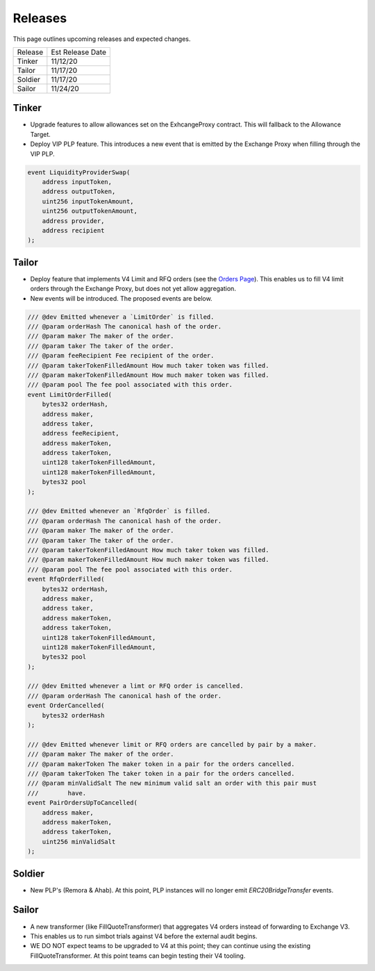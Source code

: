 ###############################
Releases
###############################

This page outlines upcoming releases and expected changes.

+---------+------------------+
| Release | Est Release Date |
+---------+------------------+
| Tinker  | 11/12/20         |
+---------+------------------+
| Tailor  | 11/17/20         |
+---------+------------------+
| Soldier | 11/17/20         |
+---------+------------------+
| Sailor  | 11/24/20         |
+---------+------------------+

Tinker
------

- Upgrade features to allow allowances set on the ExhcangeProxy contract. This will fallback to the Allowance Target.
- Deploy VIP PLP feature. This introduces a new event that is emitted by the Exchange Proxy when filling through the VIP PLP.

.. code-block:: solidity

    event LiquidityProviderSwap(
        address inputToken,
        address outputToken,
        uint256 inputTokenAmount,
        uint256 outputTokenAmount,
        address provider,
        address recipient
    );


Tailor
------

- Deploy feature that implements V4 Limit and RFQ orders (see the `Orders Page <../basics/orders.html>`_).
  This enables us to fill V4 limit orders through the Exchange Proxy, but does not yet allow aggregation.
- New events will be introduced.  The proposed events are below.

.. code-block:: solidity

    /// @dev Emitted whenever a `LimitOrder` is filled.
    /// @param orderHash The canonical hash of the order.
    /// @param maker The maker of the order.
    /// @param taker The taker of the order.
    /// @param feeRecipient Fee recipient of the order.
    /// @param takerTokenFilledAmount How much taker token was filled.
    /// @param makerTokenFilledAmount How much maker token was filled.
    /// @param pool The fee pool associated with this order.
    event LimitOrderFilled(
        bytes32 orderHash,
        address maker,
        address taker,
        address feeRecipient,
        address makerToken,
        address takerToken,
        uint128 takerTokenFilledAmount,
        uint128 makerTokenFilledAmount,
        bytes32 pool
    );

    /// @dev Emitted whenever an `RfqOrder` is filled.
    /// @param orderHash The canonical hash of the order.
    /// @param maker The maker of the order.
    /// @param taker The taker of the order.
    /// @param takerTokenFilledAmount How much taker token was filled.
    /// @param makerTokenFilledAmount How much maker token was filled.
    /// @param pool The fee pool associated with this order.
    event RfqOrderFilled(
        bytes32 orderHash,
        address maker,
        address taker,
        address makerToken,
        address takerToken,
        uint128 takerTokenFilledAmount,
        uint128 makerTokenFilledAmount,
        bytes32 pool
    );

    /// @dev Emitted whenever a limt or RFQ order is cancelled.
    /// @param orderHash The canonical hash of the order.
    event OrderCancelled(
        bytes32 orderHash
    );

    /// @dev Emitted whenever limit or RFQ orders are cancelled by pair by a maker.
    /// @param maker The maker of the order.
    /// @param makerToken The maker token in a pair for the orders cancelled.
    /// @param takerToken The taker token in a pair for the orders cancelled.
    /// @param minValidSalt The new minimum valid salt an order with this pair must
    ///        have.
    event PairOrdersUpToCancelled(
        address maker,
        address makerToken,
        address takerToken,
        uint256 minValidSalt
    );


Soldier
-------
- New PLP's (Remora & Ahab). At this point, PLP instances will no longer emit `ERC20BridgeTransfer` events.



Sailor
------
- A new transformer (like FillQuoteTransformer) that aggregates V4 orders instead of forwarding to Exchange V3.
- This enables us to run simbot trials against V4 before the external audit begins.
- WE DO NOT expect teams to be upgraded to V4 at this point; they can continue using the existing FillQuoteTransformer.
  At this point teams can begin testing their V4 tooling.
